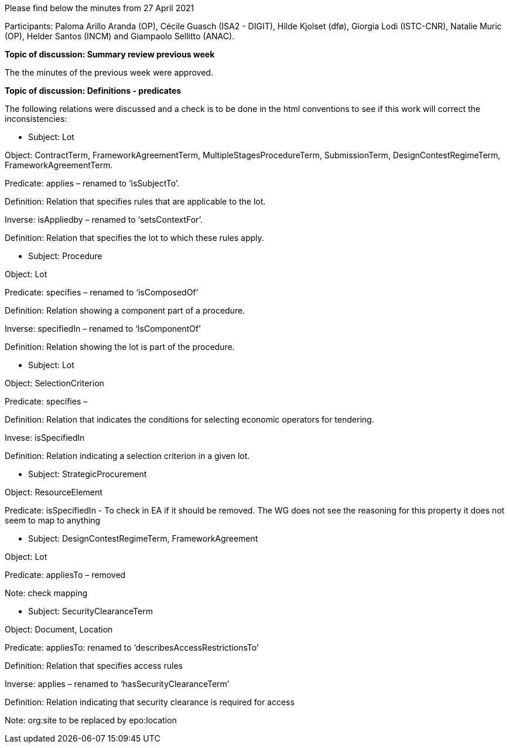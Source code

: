 Please find below the minutes from 27 April 2021

Participants: Paloma Arillo Aranda (OP), Cécile Guasch (ISA2 - DIGIT), Hilde Kjolset (dfø), Giorgia Lodi (ISTC-CNR), Natalie Muric (OP), Helder Santos (INCM) and Giampaolo Sellitto (ANAC).

**Topic of discussion: Summary review previous week**

The the minutes of the previous week were approved.

**Topic of discussion: Definitions - predicates**

The following relations were discussed and a check is to be done in the html conventions to see if this work will correct the inconsistencies:

* Subject: Lot

Object: ContractTerm, FrameworkAgreementTerm, MultipleStagesProcedureTerm, SubmissionTerm, DesignContestRegimeTerm, FrameworkAgreementTerm.

Predicate: applies – renamed to ‘isSubjectTo’.

Definition: Relation that specifies rules that are applicable to the lot.

Inverse: isAppliedby – renamed to ‘setsContextFor’.

Definition: Relation that specifies the lot to which these rules apply.



* Subject: Procedure

Object: Lot

Predicate: specifies – renamed to ‘isComposedOf’

Definition: Relation showing a component part of a procedure.

Inverse: specifiedIn – renamed to ‘IsComponentOf’

Definition: Relation showing the lot is part of the procedure.



* Subject: Lot

Object: SelectionCriterion

Predicate: specifies –

Definition: Relation that indicates the conditions for selecting economic operators for tendering.

Invese: isSpecifiedIn

Definition: Relation indicating a selection criterion in a given lot.


* Subject: StrategicProcurement

Object: ResourceElement

Predicate: isSpecifiedIn - To check in EA if it should be removed.  The WG does not see the reasoning for 	this property it does not seem to map to anything


* Subject: DesignContestRegimeTerm, FrameworkAgreement

Object: Lot

Predicate: appliesTo – removed

Note: check mapping


* Subject: SecurityClearanceTerm

Object: Document, Location

Predicate: appliesTo: renamed to ‘describesAccessRestrictionsTo’

Definition: Relation that specifies access rules

Inverse: applies – renamed to ‘hasSecurityClearanceTerm’

Definition: Relation indicating that security clearance is required for access

Note: org:site to be replaced by epo:location